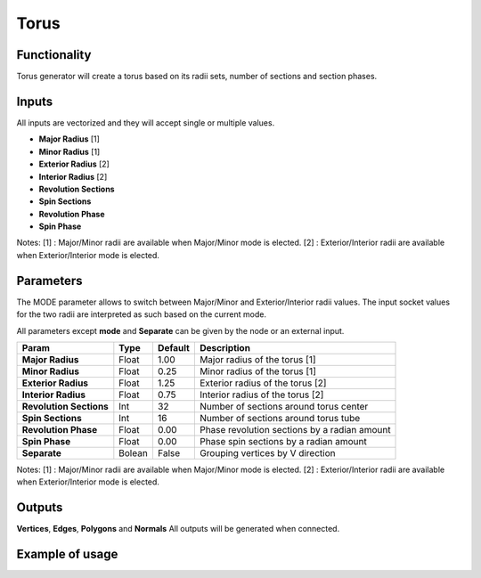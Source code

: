 Torus
========

Functionality
-------------

Torus generator will create a torus based on its radii sets, number of sections and section phases.

Inputs
------

All inputs are vectorized and they will accept single or multiple values.

- **Major Radius**    [1]
- **Minor Radius**    [1]
- **Exterior Radius** [2]
- **Interior Radius** [2]
- **Revolution Sections**
- **Spin Sections**
- **Revolution Phase**
- **Spin Phase**

Notes:
[1] : Major/Minor radii are available when Major/Minor mode is elected.
[2] : Exterior/Interior radii are available when Exterior/Interior mode is elected.

Parameters
----------

The MODE parameter allows to switch between Major/Minor and Exterior/Interior
radii values. The input socket values for the two radii are interpreted as such
based on the current mode.

All parameters except **mode** and **Separate** can be given by the node or an external input.

+-------------------------+------------+------------+-----------------------------------------------+
| Param                   |  Type      |  Default   |  Description                                  |
+=========================+============+============+===============================================+
| **Major Radius**        |  Float     |  1.00      |  Major radius of the torus [1]                |
+-------------------------+------------+------------+-----------------------------------------------+
| **Minor Radius**        |  Float     |  0.25      |  Minor radius of the torus [1]                |
+-------------------------+------------+------------+-----------------------------------------------+
| **Exterior Radius**     |  Float     |  1.25      |  Exterior radius of the torus [2]             |
+-------------------------+------------+------------+-----------------------------------------------+
| **Interior Radius**     |  Float     |  0.75      |  Interior radius of the torus [2]             |
+-------------------------+------------+------------+-----------------------------------------------+
| **Revolution Sections** |  Int       |  32        |  Number of sections around torus center       |
+-------------------------+------------+------------+-----------------------------------------------+
| **Spin Sections**       |  Int       |  16        |  Number of sections around torus tube         |
+-------------------------+------------+------------+-----------------------------------------------+
| **Revolution Phase**    |  Float     |  0.00      |  Phase revolution sections by a radian amount |
+-------------------------+------------+------------+-----------------------------------------------+
| **Spin Phase**          |  Float     |  0.00      |  Phase spin sections by a radian amount       |
+-------------------------+------------+------------+-----------------------------------------------+
| **Separate**            |  Bolean    |  False     |  Grouping vertices by V direction             |
+-------------------------+------------+------------+-----------------------------------------------+

Notes:
[1] : Major/Minor radii are available when Major/Minor mode is elected.
[2] : Exterior/Interior radii are available when Exterior/Interior mode is elected.

Outputs
-------

**Vertices**, **Edges**, **Polygons** and **Normals**
All outputs will be generated when connected.


Example of usage
----------------


